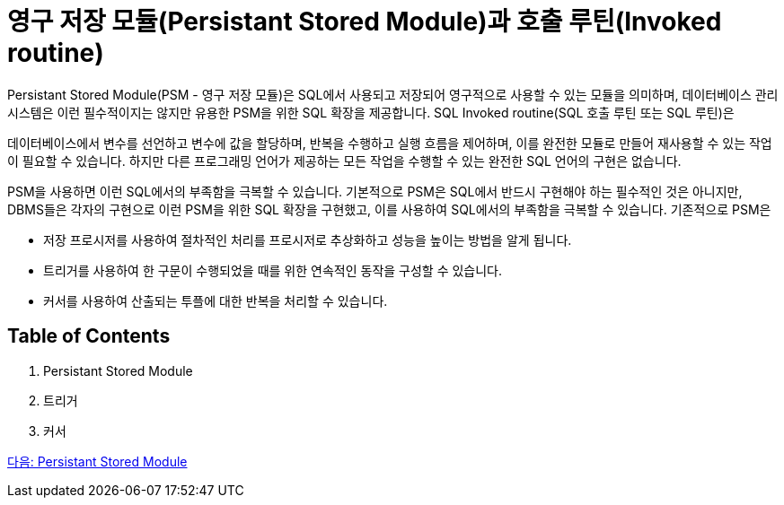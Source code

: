= 영구 저장 모듈(Persistant Stored Module)과 호출 루틴(Invoked routine)

Persistant Stored Module(PSM - 영구 저장 모듈)은 SQL에서 사용되고 저장되어 영구적으로 사용할 수 있는 모듈을 의미하며, 데이터베이스 관리 시스템은 이런 필수적이지는 않지만 유용한 PSM을 위한 SQL 확장을 제공합니다. SQL Invoked routine(SQL 호출 루틴 또는 SQL 루틴)은 

데이터베이스에서 변수를 선언하고 변수에 값을 할당하며, 반복을 수행하고 실행 흐름을 제어하며, 이를 완전한 모듈로 만들어 재사용할 수 있는 작업이 필요할 수 있습니다. 하지만 다른 프로그래밍 언어가 제공하는 모든 작업을 수행할 수 있는 완전한 SQL 언어의 구현은 없습니다. 

PSM을 사용하면 이런 SQL에서의 부족함을 극복할 수 있습니다. 기본적으로 PSM은 SQL에서 반드시 구현해야 하는 필수적인 것은 아니지만, DBMS들은 각자의 구현으로 이런 PSM을 위한 SQL 확장을 구현했고, 이를 사용하여 SQL에서의 부족함을 극복할 수 있습니다. 기존적으로 PSM은 

•	저장 프로시저를 사용하여 절차적인 처리를 프로시저로 추상화하고 성능을 높이는 방법을 알게 됩니다.
•	트리거를 사용하여 한 구문이 수행되었을 때를 위한 연속적인 동작을 구성할 수 있습니다.
•	커서를 사용하여 산출되는 투플에 대한 반복을 처리할 수 있습니다.

== Table of Contents

1. Persistant Stored Module
2. 트리거
3. 커서

link:./02_psm.adoc[다음: Persistant Stored Module]